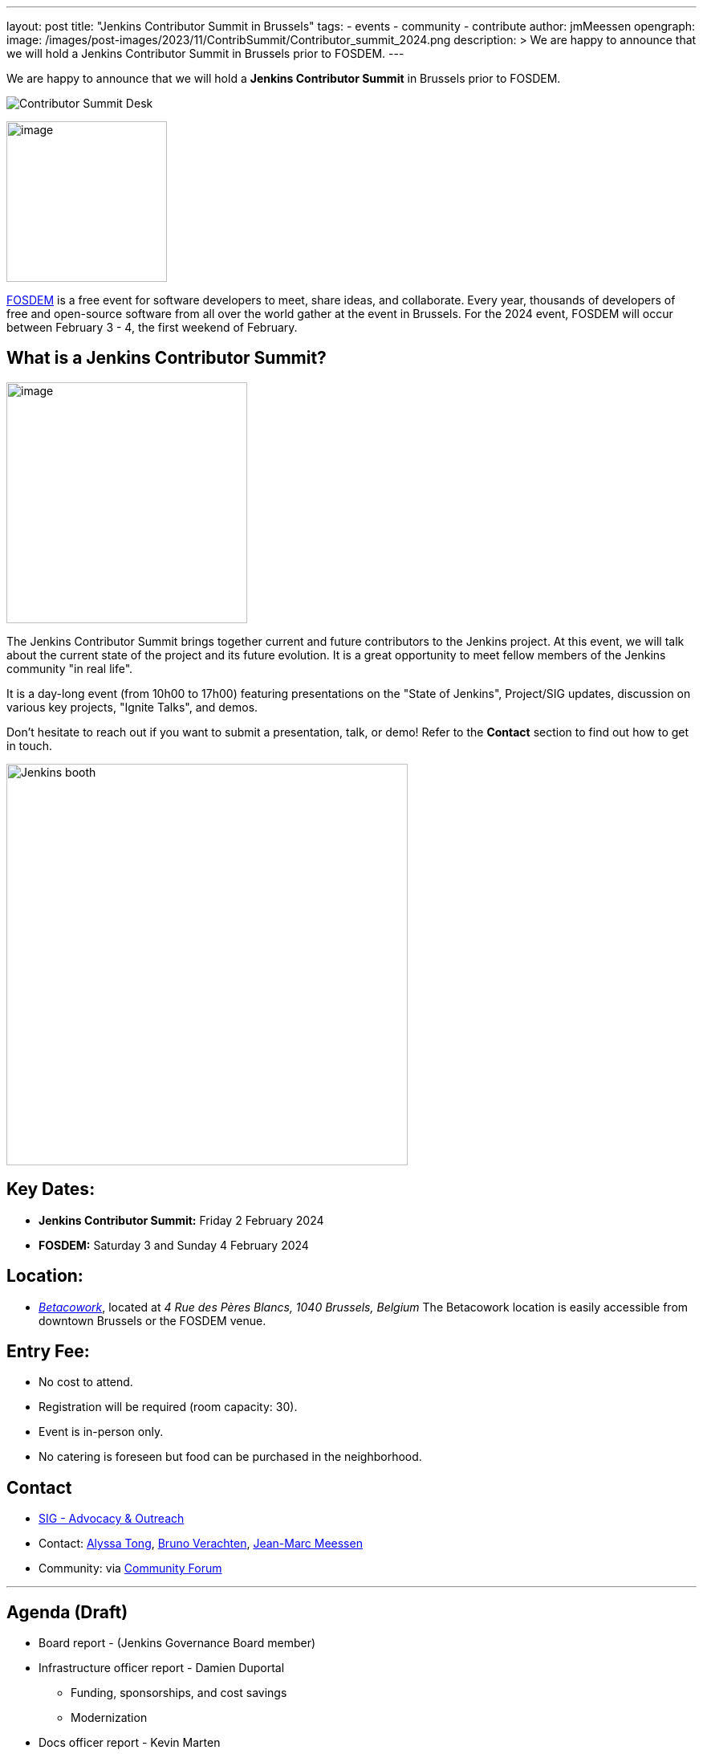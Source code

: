 ---
layout: post
title: "Jenkins Contributor Summit in Brussels"
tags:
- events
- community
- contribute
author: jmMeessen
opengraph:
  image: /images/post-images/2023/11/ContribSummit/Contributor_summit_2024.png
description: >
  We are happy to announce that we will hold a Jenkins Contributor Summit in Brussels prior to FOSDEM.
---


We are happy to announce that we will hold a **Jenkins Contributor Summit** in Brussels prior to FOSDEM. 

image:/images/post-images/2023/11/ContribSummit/20180918_062844.jpg[Contributor Summit Desk]

image:/images/post-images/2023/11/ContribSummit/fosdem.videobox.logo.svg[image,width=200,float=right,role=center]

link:https://fosdem.org/2024/[FOSDEM] is a free event for software developers to meet, share ideas, and collaborate. 
Every year, thousands of developers of free and open-source software from all over the world gather at the event in Brussels. 
For the 2024 event, FOSDEM will occur between February 3 - 4, the first weekend of February.


== What is a Jenkins Contributor Summit?

image:/images/post-images/2023/11/ContribSummit/image.jpg[image,width=300,float=right,role=center]

The Jenkins Contributor Summit brings together current and future contributors to the Jenkins project. 
At this event, we will talk about the current state of the project and its future evolution. 
It is a great opportunity to meet fellow members of the Jenkins community "in real life".

It is a day-long event (from 10h00 to 17h00) featuring presentations on the "State of Jenkins", Project/SIG updates, discussion on various key projects, "Ignite Talks", and demos.

Don't hesitate to reach out if you want to submit a presentation, talk, or demo!
Refer to the *Contact* section to find out how to get in touch.


image:/images/post-images/2023/11/ContribSummit/Jenkins_at_fosdem.jpg[Jenkins booth,float=right,width=500,role=center]

== Key Dates:
* **Jenkins Contributor Summit:** Friday 2 February 2024
* **FOSDEM:** Saturday 3 and Sunday 4 February 2024

== Location:
* link:https://www.betacowork.com/[_Betacowork_], located at _4 Rue des Pères Blancs, 1040 Brussels, Belgium_
The Betacowork location is easily accessible from downtown Brussels or the FOSDEM venue.

== Entry Fee:
* No cost to attend.
* Registration will be required (room capacity: 30). 
* Event is in-person only.
* No catering is foreseen but food can be purchased in the neighborhood.

== Contact
* link:/sigs/advocacy-and-outreach/[SIG - Advocacy & Outreach]
* Contact: mailto:alytong13@gmail.com[Alyssa Tong], mailto:gounthar@gmail.com[Bruno Verachten], mailto:jean-marc@meessen-web.org[Jean-Marc Meessen]
* Community: via link:https://community.jenkins.io/t/jenkins-contributor-summit-on-feb-2-2024-call-for-topics-and-ideas/10689[Community Forum]

'''

== Agenda (Draft)
* Board report - (Jenkins Governance Board member)
* Infrastructure officer report - Damien Duportal
** Funding, sponsorships, and cost savings
** Modernization
* Docs officer report - Kevin Marten
* Release officer report - Tim Jacomb
* Events officer report - Alyssa Tong
* Security officer report - Wadeck Follonier
* User Experience SIG report - Tim Jacomb or Mark Waite
** Progress, next steps, etc.
* Platform SIG report
* Java support plan
* Hardware support
* Initiatives and roadmap

